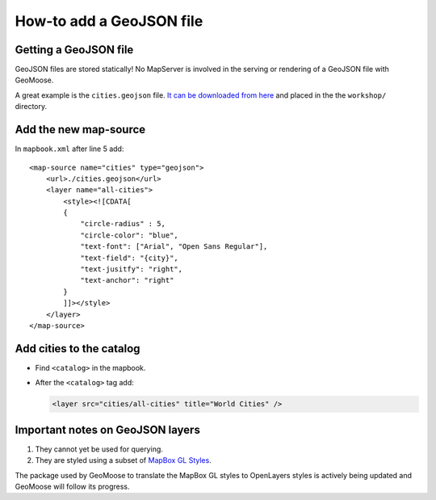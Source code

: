 How-to add a GeoJSON file
=========================

Getting a GeoJSON file
----------------------

GeoJSON files are stored statically! No MapServer is involved in the
serving or rendering of a GeoJSON file with GeoMoose.

A great example is the ``cities.geojson`` file. `It can be downloaded
from
here <https://github.com/mahemoff/geodata/raw/master/cities.geojson>`__
and placed in the the ``workshop/`` directory.

Add the new map-source
----------------------

In ``mapbook.xml`` after line 5 add:

.. raw:: html

   <!-- {% raw %} -->

::

    <map-source name="cities" type="geojson">
        <url>./cities.geojson</url>
        <layer name="all-cities">
            <style><![CDATA[
            {
                "circle-radius" : 5,
                "circle-color": "blue",
                "text-font": ["Arial", "Open Sans Regular"],
                "text-field": "{city}",
                "text-jusitfy": "right",
                "text-anchor": "right"
            }
            ]]></style>
        </layer>
    </map-source>

.. raw:: html

   <!-- {% endraw %} -->

Add cities to the catalog
-------------------------

-  Find ``<catalog>`` in the mapbook.
-  After the ``<catalog>`` tag add:

   .. code:: xml

       <layer src="cities/all-cities" title="World Cities" />

Important notes on GeoJSON layers
---------------------------------

1. They cannot yet be used for querying.
2. They are styled using a subset of `MapBox GL
   Styles <https://www.mapbox.com/mapbox-gl-js/style-spec/>`__.

The package used by GeoMoose to translate the MapBox GL styles to
OpenLayers styles is actively being updated and GeoMoose will follow its
progress.
